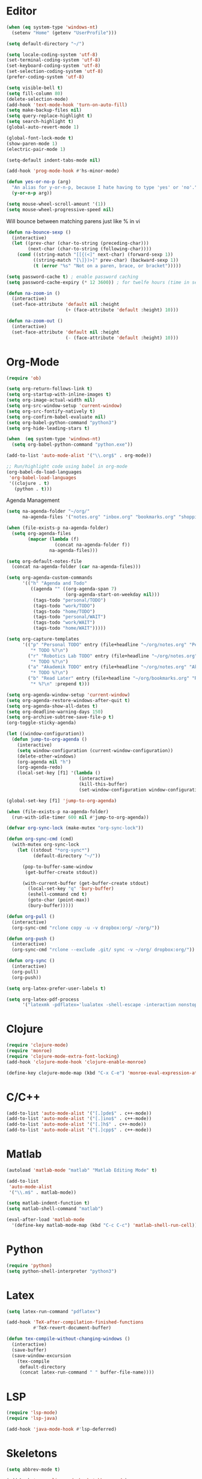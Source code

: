 #+property: results silent

* Editor

#+BEGIN_SRC emacs-lisp
  (when (eq system-type 'windows-nt)
    (setenv "Home" (getenv "UserProfile")))

  (setq default-directory "~/")
#+END_SRC

#+BEGIN_SRC emacs-lisp
  (setq locale-coding-system 'utf-8)
  (set-terminal-coding-system 'utf-8)
  (set-keyboard-coding-system 'utf-8)
  (set-selection-coding-system 'utf-8)
  (prefer-coding-system 'utf-8)

  (setq visible-bell t)
  (setq fill-column 80)
  (delete-selection-mode)
  (add-hook 'text-mode-hook 'turn-on-auto-fill)
  (setq make-backup-files nil)
  (setq query-replace-highlight t)
  (setq search-highlight t)
  (global-auto-revert-mode 1)

  (global-font-lock-mode t)
  (show-paren-mode 1)
  (electric-pair-mode 1)

  (setq-default indent-tabs-mode nil)

  (add-hook 'prog-mode-hook #'hs-minor-mode)
#+END_SRC

#+BEGIN_SRC emacs-lisp
  (defun yes-or-no-p (arg)
    "An alias for y-or-n-p, because I hate having to type 'yes' or 'no'."
    (y-or-n-p arg))
#+END_SRC

#+BEGIN_SRC emacs-lisp
(setq mouse-wheel-scroll-amount '(1))
(setq mouse-wheel-progressive-speed nil)
#+END_SRC

Will bounce between matching parens just like % in vi

#+BEGIN_SRC emacs-lisp
  (defun na-bounce-sexp ()
    (interactive)
    (let ((prev-char (char-to-string (preceding-char)))
          (next-char (char-to-string (following-char))))
      (cond ((string-match "[[{(<]" next-char) (forward-sexp 1))
            ((string-match "[\]})>]" prev-char) (backward-sexp 1))
            (t (error "%s" "Not on a paren, brace, or bracket")))))
#+END_SRC

#+BEGIN_SRC emacs-lisp
  (setq password-cache t) ; enable password caching
  (setq password-cache-expiry (* 12 3600)) ; for twelfe hours (time in secs)
#+END_SRC

#+BEGIN_SRC emacs-lisp
  (defun na-zoom-in ()
    (interactive)
    (set-face-attribute 'default nil :height 
                        (+ (face-attribute 'default :height) 10)))

  (defun na-zoom-out ()
    (interactive)
    (set-face-attribute 'default nil :height 
                        (- (face-attribute 'default :height) 10)))
#+END_SRC

* Org-Mode

#+BEGIN_SRC emacs-lisp
  (require 'ob)

  (setq org-return-follows-link t)
  (setq org-startup-with-inline-images t)
  (setq org-image-actual-width nil)
  (setq org-src-window-setup 'current-window)
  (setq org-src-fontify-natively t)
  (setq org-confirm-babel-evaluate nil)
  (setq org-babel-python-command "python3")
  (setq org-hide-leading-stars t)

  (when  (eq system-type 'windows-nt)
    (setq org-babel-python-command "python.exe"))

  (add-to-list 'auto-mode-alist '("\\.org$" . org-mode))

  ;; Run/highlight code using babel in org-mode
  (org-babel-do-load-languages
   'org-babel-load-languages
   '((clojure . t)
     (python . t)))
#+END_SRC

Agenda Management

#+BEGIN_SRC emacs-lisp
  (setq na-agenda-folder "~/org/"
        na-agenda-files '("notes.org" "inbox.org" "bookmarks.org" "shopping.org"))

  (when (file-exists-p na-agenda-folder)
    (setq org-agenda-files
          (mapcar (lambda (f)
                    (concat na-agenda-folder f))
                  na-agenda-files)))

  (setq org-default-notes-file 
    (concat na-agenda-folder (car na-agenda-files)))

  (setq org-agenda-custom-commands
        '(("h" "Agenda and Todo"
           ((agenda "" ((org-agenda-span 7)
                        (org-agenda-start-on-weekday nil)))
            (tags-todo "personal/TODO")
            (tags-todo "work/TODO")
            (tags-todo "home/TODO")
            (tags-todo "personal/WAIT")
            (tags-todo "work/WAIT")
            (tags-todo "home/WAIT")))))

  (setq org-capture-templates
        '(("p" "Personal TODO" entry (file+headline "~/org/notes.org" "Personal")
           "* TODO %?\n")
          ("r" "Robotics Lab TODO" entry (file+headline "~/org/notes.org" "Robotics Lab")
           "* TODO %?\n")
          ("a" "Akademik TODO" entry (file+headline "~/org/notes.org" "Akademik")
           "* TODO %?\n")
          ("b" "Read Later" entry (file+headline "~/org/bookmarks.org" "Read Later")
           "* %?\n" :prepend t)))

  (setq org-agenda-window-setup 'current-window)
  (setq org-agenda-restore-windows-after-quit t)
  (setq org-agenda-show-all-dates t)
  (setq org-deadline-warning-days 150)
  (setq org-archive-subtree-save-file-p t)
  (org-toggle-sticky-agenda)

  (let ((window-configuration))
    (defun jump-to-org-agenda ()
      (interactive)
      (setq window-configuration (current-window-configuration))
      (delete-other-windows)
      (org-agenda nil "h")
      (org-agenda-redo)
      (local-set-key [f1] '(lambda () 
                             (interactive)
                             (kill-this-buffer)
                             (set-window-configuration window-configuration)))))

  (global-set-key [f1] 'jump-to-org-agenda)

  (when (file-exists-p na-agenda-folder)
    (run-with-idle-timer 600 nil #'jump-to-org-agenda))
#+END_SRC

#+BEGIN_SRC emacs-lisp
  (defvar org-sync-lock (make-mutex "org-sync-lock"))

  (defun org-sync-cmd (cmd)
    (with-mutex org-sync-lock
      (let ((stdout "*org-sync*")
            (default-directory "~/"))

        (pop-to-buffer-same-window
         (get-buffer-create stdout))

        (with-current-buffer (get-buffer-create stdout)
          (local-set-key "q" 'bury-buffer)
          (eshell-command cmd t)
          (goto-char (point-max))
          (bury-buffer)))))

  (defun org-pull ()
    (interactive)
    (org-sync-cmd "rclone copy -u -v dropbox:org/ ~/org/"))

  (defun org-push ()
    (interactive)
    (org-sync-cmd "rclone --exclude .git/ sync -v ~/org/ dropbox:org/"))

  (defun org-sync ()
    (interactive)
    (org-pull)
    (org-push))
#+END_SRC

#+BEGIN_SRC emacs-lisp
  (setq org-latex-prefer-user-labels t)

  (setq org-latex-pdf-process
        '("latexmk -pdflatex='lualatex -shell-escape -interaction nonstopmode' -pdf -f  %f"))
#+END_SRC

* Clojure

#+BEGIN_SRC emacs-lisp
  (require 'clojure-mode)
  (require 'monroe)
  (require 'clojure-mode-extra-font-locking)
  (add-hook 'clojure-mode-hook 'clojure-enable-monroe)

  (define-key clojure-mode-map (kbd "C-x C-e") 'monroe-eval-expression-at-point)
#+END_SRC

* C/C++

#+BEGIN_SRC emacs-lisp
  (add-to-list 'auto-mode-alist '("[.]pde$" . c++-mode))
  (add-to-list 'auto-mode-alist '("[.]ino$" . c++-mode))
  (add-to-list 'auto-mode-alist '("[.]h$" . c++-mode))
  (add-to-list 'auto-mode-alist '("[.]cpp$" . c++-mode))
#+END_SRC

* Matlab

#+BEGIN_SRC emacs-lisp
  (autoload 'matlab-mode "matlab" "Matlab Editing Mode" t)

  (add-to-list
   'auto-mode-alist
   '("\\.m$" . matlab-mode))

  (setq matlab-indent-function t)
  (setq matlab-shell-command "matlab")

  (eval-after-load 'matlab-mode 
    '(define-key matlab-mode-map (kbd "C-c C-c") 'matlab-shell-run-cell))
#+END_SRC

* Python

#+BEGIN_SRC emacs-lisp
  (require 'python)
  (setq python-shell-interpreter "python3")
#+END_SRC

* Latex

#+BEGIN_SRC emacs-lisp
  (setq latex-run-command "pdflatex")

  (add-hook 'TeX-after-compilation-finished-functions
            #'TeX-revert-document-buffer)

  (defun tex-compile-without-changing-windows ()
    (interactive)
    (save-buffer)
    (save-window-excursion
      (tex-compile
       default-directory
       (concat latex-run-command " " buffer-file-name))))
#+END_SRC

* LSP

#+BEGIN_SRC emacs-lisp
(require 'lsp-mode)
(require 'lsp-java)

(add-hook 'java-mode-hook #'lsp-deferred)
#+END_SRC

* Skeletons

#+BEGIN_SRC emacs-lisp
  (setq abbrev-mode t)

  (add-hook 'emacs-lisp-mode-hook 'abbrev-mode)
  (add-hook 'clojure-mode-hook 'abbrev-mode)
  (add-hook 'c++-mode-hook 'abbrev-mode)
  (add-hook 'c-mode-hook 'abbrev-mode)
  (add-hook 'org-mode-hook 'abbrev-mode)

  (define-abbrev-table 'java-mode-abbrev-table '())
  (define-abbrev-table 'clojure-mode-abbrev-table '())
  (define-abbrev-table 'c++-mode-abbrev-table '())
#+END_SRC

Clojure

#+BEGIN_SRC emacs-lisp
  (define-skeleton skel-clojure-println
    ""
    nil
    "(println "_")")

  (define-abbrev clojure-mode-abbrev-table "prt" "" 'skel-clojure-println)

  (define-skeleton skel-clojure-defn
    ""
    nil
    "(defn "_" [])")

  (define-abbrev clojure-mode-abbrev-table "defn" "" 'skel-clojure-defn)

  (define-skeleton skel-clojure-if
    ""
    nil
    "(if ("_"))")

  (define-abbrev clojure-mode-abbrev-table "if" "" 'skel-clojure-if )

  (define-skeleton skel-clojure-let
    ""
    nil
    "(let ["_"] )")

  (define-abbrev clojure-mode-abbrev-table "let" "" 'skel-clojure-let)

  (define-skeleton skel-clojure-doseq
    ""
    nil
    "(doseq ["_"] "
    \n > ")")

  (define-abbrev clojure-mode-abbrev-table "doseq" "" 'skel-clojure-doseq)

  (define-skeleton skel-clojure-do
    ""
    nil
    "(do "_" "
    \n > ")")

  (define-abbrev clojure-mode-abbrev-table "do" "" 'skel-clojure-do)

  (define-skeleton skel-clojure-reduce
    ""
    nil
    "(reduce (fn[h v] ) "_" ) ")

  (define-abbrev clojure-mode-abbrev-table "reduce" "" 'skel-clojure-reduce)

  (define-skeleton skel-clojure-try
    ""
    nil
    "(try "_" (catch Exception e (println e)))")

  (define-abbrev clojure-mode-abbrev-table "try" "" 'skel-clojure-try)

  (define-skeleton skel-clojure-map
    ""
    nil
    "(map #() "_")")

  (define-abbrev clojure-mode-abbrev-table "map" "" 'skel-clojure-map)
#+END_SRC

C++

#+BEGIN_SRC emacs-lisp
  (define-skeleton skel-cpp-prt
    ""
    nil
    \n >
    "std::cout << " _ " << std::endl;"
    \n >)

  (define-abbrev c++-mode-abbrev-table "cout"  "" 'skel-cpp-prt)

  (define-skeleton skel-cpp-fsm
    ""
    "Class Name: " \n >
    "class " str " {" \n >
    "void boot() { state = &" str "::shutdown; }" \n >
    "void shutdown() { }" \n >
    "void (" str "::* state)();" \n >
    "public:" \n >
    str "() : state(&" str "::boot) {}" \n >
    "void operator()() {(this->*state)();}" \n >
    "};"\n >)
#+END_SRC

Java

#+BEGIN_SRC emacs-lisp
  (define-skeleton skel-java-println
    "Insert a Java println Statement"
    nil
    "System.out.println(" _ " );")

  (define-abbrev java-mode-abbrev-table "prt" "" 'skel-java-println )
#+END_SRC

* Dired

#+BEGIN_SRC emacs-lisp
  (require 'dired)

  (setq dired-dwim-target t)
  (setq dired-recursive-deletes 'always)

  (add-hook 'dired-mode-hook
            (lambda ()
              (dired-hide-details-mode)))
#+END_SRC

#+BEGIN_SRC emacs-lisp
  (defun na-dired-up-directory-after-kill ()
    "Call 'dired-up-directory' after calling '(kill-buffer (current-buffer))'."
    (interactive)
    (let* ((buf (current-buffer))
           (kill-curr (if (= (length (get-buffer-window-list buf)) 
                             1)
                          t nil)))
      (dired-up-directory)
      (when kill-curr
        (kill-buffer buf))))

  (defun na-dired-down-directory-after-kill ()
    "Call 'dired-find-alternate-file' after calling '(kill-buffer (current-buffer))'."
    (interactive)
    (let ((file (dired-get-filename))) 
      (if (file-directory-p file) 
          (let* ((buf (current-buffer))
                 (kill-curr (if (= (length (get-buffer-window-list buf)) 
                                   1)
                                t nil)))
            (dired-find-file)
            (when kill-curr
              (kill-buffer buf)))
        (dired-advertised-find-file))))
#+END_SRC

#+BEGIN_SRC emacs-lisp
  (setq na-external-open-files-types 
        '("pdf" "avi" "mp4" "flv" "wmv" "mov" "mkv" 
          "jpg" "png" "m4v" "mpg" "mpeg" "ts" "m3u"))

  (setq na-file-assocs (make-hash-table :test 'equal))

  (if (eq system-type 'gnu/linux)
      (progn 
        (puthash "avi" "vlc" na-file-assocs)
        (puthash "mp4" "vlc" na-file-assocs)
        (puthash "flv" "vlc" na-file-assocs)
        (puthash "wmv" "vlc" na-file-assocs)
        (puthash "mov" "vlc" na-file-assocs)
        (puthash "mkv" "vlc" na-file-assocs)
        (puthash "m4v" "vlc" na-file-assocs)
        (puthash "mpg" "vlc" na-file-assocs)
        (puthash "ts" "vlc" na-file-assocs)
        (puthash "mpeg" "vlc" na-file-assocs)
        (puthash "jpg" "gpicview" na-file-assocs)
        (puthash "png" "gpicview" na-file-assocs)))

  (if (eq system-type 'gnu/linux)
      (setq na-dired-external-viewer "xdg-open"))

  (defun na-dired-display-external (extension)
    "Open file at point in an external application."
    (interactive)
    (let ((file (dired-get-filename))
          (ext-viewer (gethash extension na-file-assocs))
          (process-connection-type nil))
      (if ext-viewer
          (start-process "" nil ext-viewer file)
        (start-process "" nil na-dired-external-viewer file))))

  (defun na-dired-open ()
    "Open file at point in an external application."
    (interactive)
    (let ((file-extension (file-name-extension 
                           (dired-get-filename))))
      (if file-extension
          (if (member (downcase file-extension) na-external-open-files-types)
              (na-dired-display-external (downcase file-extension))
            (na-dired-down-directory-after-kill))
        (na-dired-down-directory-after-kill))))

  (define-key dired-mode-map [return] 'na-dired-open)
#+END_SRC

* Tramp

#+BEGIN_SRC emacs-lisp
  (require 'tramp)

  (setq remote-file-name-inhibit-cache nil
        tramp-verbose 1
        tramp-completion-reread-directory-timeout nil)

  (setq tramp-default-method "ssh")

  (when (eq system-type 'windows-nt)
    (setq tramp-default-method "plink"))
#+END_SRC

#+BEGIN_SRC emacs-lisp
  (defun na-ssh-completions ()
    (mapcar
     (lambda (x)
       (car (cdr x)))
     (seq-filter
      (lambda (x)
        (car (cdr x)))
      (tramp-parse-sconfig "~/.ssh/config"))))

  (mapc (lambda (method)
          (tramp-set-completion-function 
           method '((tramp-parse-sconfig "~/.ssh/config"))))
        '("rsync" "scp" "sftp" "ssh"))
#+END_SRC

* Flyspell

#+BEGIN_SRC emacs-lisp
  (when  (not (eq system-type 'windows-nt))
    (autoload 'flyspell-mode "flyspell" "On-the-fly spelling checker." t)

    (add-hook 'message-mode-hook 'turn-on-flyspell)
    (add-hook 'text-mode-hook 'turn-on-flyspell)
    (add-to-list 'ispell-skip-region-alist '("+begin_src" . "+end_src"))

    (defun turn-on-flyspell ()
      "Force flyspell-mode on using a positive arg.  For use in hooks."
      (interactive)
      (flyspell-mode 1)))
#+END_SRC

* Git

#+BEGIN_SRC emacs-lisp
  (require 'magit)

  (defalias 'mr 'magit-list-repositories)

  (setq git-committer-name "Nurullah Akkaya")
  (setq git-committer-email "nurullah@nakkaya.com")

  (setq vc-follow-symlinks t)
  (setq magit-hide-diffs t)

  (remove-hook 'magit-section-highlight-hook 'magit-section-highlight)
  (remove-hook 'magit-section-highlight-hook 'magit-diff-highlight)
#+END_SRC

#+BEGIN_SRC emacs-lisp
  (setq magit-repository-directories
        `(("~/org" . 0)
          ("~/source" . 1)
          ("~/Documents/GitHub/" . 1)))

  (setq magit-repolist-columns
        '(("Name"    25 magit-repolist-column-ident                  ())
          ("D"        1 magit-repolist-column-dirty                  ())
          ("L<U"      3 magit-repolist-column-unpulled-from-upstream ((:right-align t)))
          ("L>U"      3 magit-repolist-column-unpushed-to-upstream   ((:right-align t)))
          ("Path"    99 magit-repolist-column-path                   ())))
#+END_SRC

#+BEGIN_SRC emacs-lisp
  (defun na-magit-fetch-all-repositories ()
    "Run `magit-fetch-all' in all repositories returned by `magit-list-repos`."
    (interactive)
    (dolist (repo (magit-list-repos))
      (let ((default-directory repo))
        (magit-fetch-all (magit-fetch-arguments)))))

  (defun na-magit-push-all-repositories ()
    "Run `magit-push' in all repositories returned by `magit-list-repos`."
    (interactive)
    (dolist (repo (magit-list-repos))
      (let ((default-directory repo))
        (let ((current-branch (magit-get-current-branch)))
          (magit-git-push current-branch (concat "origin/" current-branch) (list ))))))

  (defun na-magit-auto-commit-multi-repo (&optional _button)
    "Show the status for the repository at point."
    (interactive)
    (--if-let (tabulated-list-get-id)
        (let* ((file (expand-file-name it))
               (default-directory (file-name-directory file)))
          (magit-stage-modified)
          (na-magit-auto-commit))
      (user-error "There is no repository at point")))

  (add-hook 'magit-repolist-mode-hook
            (lambda ()
              (define-key magit-repolist-mode-map (kbd "f") #'na-magit-fetch-all-repositories)
              (define-key magit-repolist-mode-map (kbd "p") #'na-magit-push-all-repositories)
              (define-key magit-repolist-mode-map (kbd "c") #'na-magit-auto-commit-multi-repo)))
#+END_SRC

#+BEGIN_SRC emacs-lisp
  (defun na-magit-auto-commit-msg ()
    (concat
     "Update:\n"
     (string-join
      (mapcar
       (lambda (f)
         (concat "  " f "\n"))
       (magit-staged-files)))))

  (defun na-magit-auto-commit ()
    (interactive)
    (magit-call-git
     "commit" "-m" (na-magit-auto-commit-msg))
    (magit-refresh))

  (transient-append-suffix
    'magit-commit "a" '("u" "Auto Commit" na-magit-auto-commit))
#+END_SRC

* Terminal

#+BEGIN_SRC emacs-lisp
  (if (eq system-type 'windows-nt)
      (progn
        (setenv "PATH"
                (concat
                 "C:\\Program Files\\CMake\\bin;"
                 "C:\\MinGW\\bin;"
                 "$HOME\\.rclone/;"
                 "$HOME\\Documents\\;"
                 "$HOME\\AppData\\Roaming\\Python\\Python36\\Scripts/;"
                 "$HOME\\AppData\\Roaming\\Python\\Python39\\Scripts/;"
                 "C:\\Program Files\\Arduino;"
                 (getenv "PATH")))
        (setenv "C_INCLUDE_PATH" "C:\\MinGW\\include")
        (setenv "CPLUS_INCLUDE_PATH" "C:\\MinGW\\include"))
    (setenv "PATH"
            (concat
             "/usr/local/bin:"
             (concat (getenv "HOME") "/.bin:")
             (concat (getenv "HOME") "/.local/bin:")
             (concat (getenv "HOME") "/.git-annex.linux:")
             (concat (getenv "HOME") "/.rclone:")
             (getenv "PATH"))))

  (when (eq system-type 'darwin)
    (setq exec-path (split-string (getenv "PATH") ":")))

  (setenv "PAGER" "cat")
  ;; (setenv "DISPLAY" ":0")
#+END_SRC

#+BEGIN_SRC emacs-lisp
  (require 'eshell)
  (require 'em-alias)
  (require 'em-tramp) ; to load eshell’s sudo

  (setq eshell-hist-ignoredups t
        eshell-ls-initial-args '("-a")              ; list of args to pass to ls (default = nil)
        eshell-prefer-lisp-functions t              ; prefer built-in eshell commands to external ones
        eshell-visual-commands '("htop" "ssh" "nvtop")
        eshell-prompt-regexp (rx bol "\u03BB" space)
        eshell-banner-message ""
        eshell-cmpl-cycle-completions nil
        eshell-scroll-to-bottom-on-input 'all
        eshell-destroy-buffer-when-process-dies t)

  (add-hook 'eshell-mode-hook
            (lambda ()
              (define-key eshell-mode-map (kbd "<up>") #'eshell-previous-input)
              (define-key eshell-mode-map (kbd "<down>") #'eshell-next-input)))

  (eshell/alias "df" "df -h")
  (eshell/alias "ps-grep" "ps ax | grep -i $1")
  (eshell/alias "sudo" "eshell/sudo $*")

  ;; net use Z: http://10.9.0.190:1337/
  (eshell/alias "airdrop" "davserver -D . -n -J -H 0.0.0.0 -P 1337")
  (eshell/alias "airdrop-simple" "python3 -m http.server")

  ;;Clear the eshell buffer.
  (defun eshell/clear ()
    (let ((eshell-buffer-maximum-lines 0))
      (eshell-truncate-buffer)))

  (defalias 'cls 'eshell/clear)

  (defun eshell/gst (&rest args)
    (magit-status)
    (eshell/echo))

  (eshell/alias "ggc" "git repack -ad; git gc")
  (eshell/alias "gd" "magit-diff-unstaged")
  (eshell/alias "ga" "git annex  $*")
  (eshell/alias "gas" "git annex sync")
  (eshell/alias "gag" "git annex get . --not --in here")

  (defun eshell/pshell ()
    (insert
     (concat "powershell.exe -windowstyle hidden -Command"
             " \"Start-Process powershell  -ArgumentList '-NoExit',"
             " '-Command cd " default-directory "' -Verb runAs\""))
    (eshell-send-input))

  (eshell/alias "rclone-mount" "mkdir $2 && rclone mount $1:$2/ $2/ &")
  (eshell/alias "rclone-umount" "fusermount -u $1 && rm -rf $1")
  (eshell/alias "rclone-sync" "rclone -v sync $2/ $1:$2/")
  (eshell/alias "rclone-pull" "rclone copy -u -v $1:$2/ $2/")
  (eshell/alias
   "rclone-two-way"
   (concat "rclone copy -u -v $1:$2/ $2/" "&&" "rclone -v sync $2/ $1:$2/"))

  (defun pcomplete/conn ()
    (pcomplete-here* (na-ssh-completions)))

  (defun pcomplete/tmux-ssh ()
    (pcomplete-here* (na-ssh-completions)))

  (eshell/alias "conn" "cd /ssh:$1:~")
  (eshell/alias "tmux-ssh" "ssh $1 -t \"tmux attach\"")
#+END_SRC

#+BEGIN_SRC emacs-lisp
  (defun na-shell-git-branch (pwd)
    (interactive)
    (if (and (eshell-search-path "git")
             (locate-dominating-file pwd ".git"))
        (concat " \u2014 " (magit-get-current-branch))
      ""))

  (setq eshell-prompt-function
        (lambda ()
          (concat
           (propertize (format-time-string "%H:%M" (current-time)) 'face `(:foreground "Grey50"))
           (propertize " \u2014 " 'face `(:foreground "Grey30"))
           (propertize (eshell/pwd) 'face `(:foreground "Grey50"))
           (propertize (na-shell-git-branch (eshell/pwd)) 'face `(:foreground "Grey50"))
           (propertize "\n" 'face `(:foreground "Grey30"))
           (propertize (if (= (user-uid) 0) "# " "\u03BB ") 'face `(:foreground "DeepSkyBlue3")))))
#+END_SRC

#+BEGIN_SRC emacs-lisp
  (require 'multi-term)
  (setq multi-term-program "/bin/bash")

  (defun na-term-toggle-mode ()
    "Toggle between term-char-mode and term-line-mode."
    (interactive)
    (if (term-in-line-mode)
        (progn
          (term-char-mode)
          (term-send-raw-string "\C-e"))
      (term-line-mode)))

  (add-hook 'term-mode-hook
            (lambda () 
              (setq mode-line-format
                    '((-3 . "%p") ;; position
                      " %b "
                      mode-line-process))))
#+END_SRC

#+BEGIN_SRC emacs-lisp
  (defun na-new-term(term-or-shell)
    "Open a new instance of eshell."
    (interactive "P")
    (if term-or-shell
        (progn
          (multi-term)
          ;;pass C-c
          (define-key term-raw-map [?\C-c] 'term-send-raw))
      (eshell 'N)))
#+END_SRC

#+BEGIN_SRC emacs-lisp
  (defconst na-sources-dir
    (if (eq system-type 'windows-nt)
        (expand-file-name "~/Documents/GitHub/")
      (expand-file-name "~/source")))

  (defun na-list-directories (f)
    (seq-filter
     (lambda (x)
       (file-directory-p
        (expand-file-name (concat f "/" x))))
     (directory-files f nil "^\\([^.]\\|\\.[^.]\\|\\.\\..\\)")))

  (defun pcomplete/src ()
    "Completion for `src'"
    (pcomplete-here* (na-list-directories na-sources-dir)))

  (defun src (&optional d)
    (let ((dir (if d
                   (concat na-sources-dir "/" d)
                 na-sources-dir)))
      (eshell/cd (expand-file-name dir))))

  (defun pcomplete/usb ()
    "Completion for `usb'"
    (pcomplete-here* (na-list-directories "/media/nakkaya")))

  (defun usb (d)
    (eshell/cd
     (expand-file-name
      (concat "/media/nakkaya/" d))))

  (defun pcomplete/cdb ()
    "Completion for `cdb'"
    (pcomplete-here* (mapcar (function buffer-name) (buffer-list))))

  (defun cdb (b)
    (eshell/cd
     (expand-file-name
      (with-current-buffer (get-buffer b)
        default-directory))))
#+END_SRC

#+BEGIN_SRC emacs-lisp
  (require 'cl)

  (defun filter-buffers-with-prefix (prefix)
    "Filter buffers whose names start with the given prefix"
    (interactive "sPrefix to filter: ")
    (let ((buffers))
      (loop for buffer in (buffer-list)
            do (if (string-prefix-p prefix (buffer-name buffer))
                   (push buffer buffers)))
      (sort buffers
            (lambda (a b)
              (string< (buffer-name a) (buffer-name b))))))

  (defun na-next-term ()
    (interactive)
    (let* ((term-buffers (sort (copy-tree multi-term-buffer-list)
                               (lambda (x y)
                                 (string< (buffer-name x) (buffer-name y)))))
           (buff-list (append term-buffers
                              (filter-buffers-with-prefix "*eshell")
                              (filter-buffers-with-prefix "*monroe*")
                              (filter-buffers-with-prefix "*MATLAB")
                              (filter-buffers-with-prefix "*Python")
                              (filter-buffers-with-prefix "*ssh")))
           (buffer-list-len (length buff-list))
           (index (cl-position (current-buffer) buff-list)))
      (if index
          (let ((target-index (mod (+ index 1) buffer-list-len)))
            (switch-to-buffer (nth target-index buff-list)))
        (switch-to-buffer (car buff-list)))))
#+END_SRC

* helm

#+BEGIN_SRC emacs-lisp
  (require 'helm)

  (setq-default helm-M-x-fuzzy-match t)
  (global-set-key (kbd "M-x") #'helm-M-x)
#+END_SRC

* Docker

#+BEGIN_SRC emacs-lisp
  (require 'dockerfile-mode)
  (require 'docker-compose-mode)

  (add-to-list 'auto-mode-alist '("Dockerfile\\'" . dockerfile-mode))
#+END_SRC

* IBuffer

#+BEGIN_SRC emacs-lisp
  (setq ibuffer-saved-filter-groups
        (quote (("default"
                 ("Notes"
                  (or 
                   (name . "^passwd.org$")
                   (name . "^notes.org$")
                   (name . "^notes.org_archive$")
                   (name . "^bookmarks.org$")
                   (name . "^bookmarks.org_archive$")
                   (name . "^shopping.org$")
                   (name . "^shopping.org_archive$")
                   (name . "^inbox.org$")
                   (name . "^inbox.org_archive$")))
                 ("Source" (or
                            (mode . java-mode)
                            (mode . clojure-mode)
                            (mode . org-mode)
                            (mode . bibtex-mode)
                            (mode . latex-mode)
                            (mode . xml-mode)
                            (mode . nxml-mode)
                            (mode . scheme-mode)
                            (mode . python-mode)
                            (mode . ruby-mode)
                            (mode . shell-script-mode)
                            (mode . sh-mode)
                            (mode . c-mode)
                            (mode . lisp-mode)
                            (mode . cperl-mode)
                            (mode . pixie-mode)
                            (mode . yaml-mode)
                            (mode . asm-mode)
                            (mode . emacs-lisp-mode)
                            (mode . c++-mode)
                            (mode . makefile-bsdmake-mode)
                            (mode . makefile-mode)
                            (mode . makefile-gmake-mode)
                            (mode . matlab-mode)
                            (mode . css-mode)
                            (mode . js-mode)
                            (mode . dockerfile-mode)
                            (mode . docker-compose-mode)))
                 ("Jupyter" (or (name . "^\\*ein:.*")))
                 ("EXWM" (or (mode . exwm-mode)))
                 ("Terminal" (or (mode . term-mode)
                                 (mode . inferior-lisp-mode)
                                 (mode . inferior-python-mode)
                                 (name . "^*MATLAB.*")
                                 (name . "^*monroe.*")
                                 (name . "^*eshell.*")
                                 (name . "^\\*offlineimap\\*$")))
                 ("Dired" (or (mode . dired-mode) 
                              (mode . sr-mode)))
                 ("Magit" (or (name . "^\\*magit.*\\*$")
                              (mode . magit-status-mode)
                              (mode . magit-diff-mode)
                              (mode . magit-process-mode)
                              (mode . magit-stash-mode)
                              (mode . magit-revision-mode)
                              (mode . magit-log-mode)))
                 ("Emacs" (or
                           (name . "^\\*Process List\\*$")
                           (name . "^\\*Dired log\\*$")
                           (name . "^\\*info\\*$")
                           (name . "^\\*Man.*\\*$")
                           (name . "^\\*tramp.+\\*$")
                           (name . "^\\*trace.+SMTP.+\\*$")
                           (name . "^\\.todo-do")
                           (name . "^\\*scratch\\*$")
                           (name . "^\\*git-status\\*$")
                           (name . "^\\*git-diff\\*$")
                           (name . "^\\*git-commit\\*$")
                           (name . "^\\*Git Command Output\\*$")
                           (name . "^\\*Org Export/Publishing Help\\*$")
                           (name . "^\\*Org-Babel Error Output\\*$")
                           (name . "^\\*Org PDF LaTeX Output\\*$")
                           (name . "^\\*Org Agenda\\*$")
                           (name . "^\\*Calendar\\*$")
                           (name . "^\\*Messages\\*$")
                           (name . "^\\*Completions\\*$")
                           (name . "^\\*Warnings\\*$")
                           (name . "^\\*Org Agenda.*\\*$")
                           (name . "^\\*Org Help\\*$")
                           (name . "^\\*Backtrace\\*$")
                           (name . "^TAGS$")
                           (name . "^\\*Help\\*$")
                           (name . "^\\*Shell Command Output\\*$")
                           (name . "^\\*Calculator\\*$")
                           (name . "^\\*Calc Trail\\*$")
                           (name . "^\\*Compile-Log\\*$")
                           (name . "^\\*org-sync\\*$")
                           (name . "^\\*quelpa-build-checkout\\*$")
                           (name . "^\\*helm M-x\\*$")
                           (name . "^\\*transmission\\*$")))))))

  (setq ibuffer-show-empty-filter-groups nil)

  (add-hook 'ibuffer-mode-hook
            (lambda ()
              (ibuffer-switch-to-saved-filter-groups "default")))

  (setq ibuffer-expert t)

  (setq ibuffer-formats '((mark modified read-only " "
                                (name 18 18 :left :elide)
                                " "
                                (mode 16 16 :left :elide)
                                " " filename-and-process)
                          (mark " "
                                (name 16 -1)
                                " " filename)))
#+END_SRC

* Key Bindings

#+BEGIN_SRC emacs-lisp
  (global-set-key (kbd "C-c c") 'org-capture)
  (global-set-key (kbd "C-\\") 'other-window)
  ;;(global-set-key "\C-xgs"     'magit-status)
  (global-set-key "\C-xrl"     'monroe)

  (global-set-key (kbd "C-d")  'na-bounce-sexp)
  (add-hook 'c++-mode-hook
      '(lambda ()
         (local-set-key [(control d)] 'na-bounce-sexp)))
  (add-hook 'c-mode-hook
      '(lambda ()
         (local-set-key [(control d)] 'na-bounce-sexp)))
  (add-hook 'java-mode-hook
      '(lambda ()
         (local-set-key [(control d)] 'na-bounce-sexp)))

  (global-set-key (kbd "C-]")  'ibuffer)
  (add-hook 'term-mode-hook
            '(lambda ()
               (define-key term-raw-map [(control \])] 'ibuffer)))

  (define-key dired-mode-map (kbd "C-w") 'na-dired-up-directory-after-kill)
  (define-key dired-mode-map [return] 'na-dired-down-directory-after-kill)

  (global-set-key (kbd "C-x t") 'na-new-term)

  (global-set-key (kbd "M-\\")  'na-next-term)
  (define-key term-raw-map (kbd "M-\\")  'na-next-term)
  (add-hook 'term-mode-hook
            '(lambda ()
               (define-key term-raw-map (kbd "C-y")  'term-paste)
               (define-key term-raw-map (kbd "C-\\") 'other-window)))

  (global-set-key "\M-[1;5C" 'forward-word)
  (global-set-key "\M-[1;5D" 'backward-word)
  (global-set-key "\M-[1;5A" 'backward-paragraph)
  (global-set-key "\M-[1;5B" 'forward-paragraph)

  (global-set-key (kbd "C-S-<left>") 'shrink-window-horizontally)
  (global-set-key (kbd "C-S-<right>") 'enlarge-window-horizontally)
  (global-set-key (kbd "C-S-<down>") 'shrink-window)
  (global-set-key (kbd "C-S-<up>") 'enlarge-window)

  (global-set-key (kbd "C-c <right>") 'hs-show-block)
  (global-set-key (kbd "C-c <left>")  'hs-hide-block)
  (global-set-key (kbd "C-c <up>")    'hs-hide-all)
  (global-set-key (kbd "C-c <down>")  'hs-show-all)
#+END_SRC

Mouse setup when running in a terminal.

#+BEGIN_SRC emacs-lisp
  (defun scroll-window-forward-line ()
    "Move window forward one line leaving cursor at relative position in window."
    (interactive)
    (scroll-up 1))

  (defun scroll-window-backward-line ()
    "Move window backward one line leaving cursor at relative position in window."
    (interactive)
    (scroll-down 1))

  (unless window-system
    (xterm-mouse-mode t)
    (require 'mouse)
    (defun track-mouse (e))
    (setq mouse-sel-mode t)

    (define-key global-map [mouse-4] 'scroll-window-backward-line)
    (define-key global-map [mouse-5] 'scroll-window-forward-line))
#+END_SRC

#+BEGIN_SRC emacs-lisp
  (require 'smart-tab)
  (global-smart-tab-mode 1)
#+END_SRC

* Theme

#+BEGIN_SRC emacs-lisp
  (defun na-load-theme ()
    (progn
      (when window-system
        (setq frame-title-format (list "GNU Emacs " emacs-version))

        (let ((font-dejavu "DejaVu Sans Mono 11")
              (font-monaco "Monaco 10"))

          (when (x-list-fonts font-dejavu)
            (set-frame-font font-dejavu nil t))

          (when (x-list-fonts font-monaco)
            (set-frame-font font-monaco nil t)))

        (when (eq system-type 'darwin)
          (set-face-attribute 'default nil :height 140))

        (load-theme 'doom-one t)

        (set-face-background 'org-block "unspecified")
        (set-face-background 'org-block-begin-line "unspecified")
        (set-face-background 'org-block-end-line "unspecified")

        (set-face-background 'mode-line          "SteelBlue4")
        (set-face-background 'mode-line-inactive "SlateGray4")
        (set-face-foreground 'mode-line          "gray5")
        (set-face-foreground 'mode-line-inactive "gray15"))

      (unless window-system
        (defvar theme-background "color-232")
        (defvar theme-text-color "color-250")

        (set-face-foreground 'default theme-text-color)
        (set-face-background 'default theme-background)
        (set-face-background 'match theme-background)
        (set-face-background 'italic theme-background)
        (set-face-foreground 'font-lock-string-face "color-147")
        (set-face-foreground 'font-lock-keyword-face "color-202")
        (set-face-foreground 'font-lock-function-name-face "color-178")
        (set-face-foreground 'font-lock-builtin-face "color-148")
        (set-face-foreground 'font-lock-comment-face "color-30")
        (set-face-foreground 'org-block-begin-line "color-236")
        (set-face-foreground 'org-block-end-line "color-236")
        (set-face-foreground 'org-todo "color-124")
        (set-face-background 'secondary-selection theme-background)

        (eval-after-load "magit"
          '(progn
             (remove-hook 'magit-section-highlight-hook 'magit-diff-highlight)
             (remove-hook 'magit-section-highlight-hook 'magit-section-highlight)
             (set-face-background 'magit-diff-removed-highlight theme-background)
             (set-face-background 'magit-diff-added-highlight theme-background)
             (set-face-background 'magit-diff-context-highlight theme-background)
             (set-face-background 'magit-diff-added theme-background)
             (set-face-foreground 'magit-diff-added "brightgreen")
             (set-face-background 'magit-diff-removed theme-background)
             (set-face-foreground 'magit-diff-removed "brightred")
             (set-face-background 'magit-diff-hunk-heading theme-background)
             (set-face-foreground 'magit-diff-hunk-heading "color-27")))

        (eval-after-load "diff-mode"
          '(progn
             (set-face-foreground 'diff-added "brightgreen")
             (set-face-foreground 'diff-removed "brightred")
             (set-face-foreground 'diff-header "color-27")
             (set-face-background 'diff-header "color-233")
             (set-face-background 'diff-file-header "color-233")))

        (set-face-attribute  'mode-line
                             nil
                             :foreground "color-166"
                             :background "color-235")
        (set-face-attribute  'mode-line-inactive
                             nil
                             :foreground "color-240"
                             :background "color-234"))

      (column-number-mode 1)
      (blink-cursor-mode 1)
      (menu-bar-mode -1)
      (toggle-scroll-bar -1)
      (tool-bar-mode -1)

      (setq-default mode-line-format
                    '(""
                      mode-line-modified
                      (-3 . "%p") ;; position
                      " - %b - "
                      mode-name
                      mode-line-process
                      minor-mode-alist
                      "%n" " - "
                      (line-number-mode "L%l ")
                      (column-number-mode "C%c ")))))

  (na-load-theme)
#+END_SRC

* Ein

#+BEGIN_SRC emacs-lisp
  (use-package ein
    :defer t
    :init
    (progn
      (require 'ein-notebook)

      (setq ein:url-or-port '("https://compute.nakkaya.com"))
      (setq ein:output-area-inlined-images t)
      (setq ein:worksheet-enable-undo t)

      (defun na/restart-and-execute-all ()
        (interactive)
        (aif (ein:get-notebook)
            (lexical-let ((ws (ein:worksheet--get-ws-or-error)))
              (ein:kernel-delete-session
               (lambda (kernel)
                 (ein:events-trigger (ein:$kernel-events kernel) 'status_restarting.Kernel)
                 (ein:kernel-retrieve-session kernel 0
                                              (lambda (kernel)
                                                (ein:events-trigger (ein:$kernel-events kernel)
                                                                    'status_restarted.Kernel)
                                                (ein:worksheet-execute-all-cells ws))))
               :kernel (ein:$notebook-kernel it)))
          (message "Not in notebook buffer!")))

      (let ((bg (face-attribute 'default :background)))
        (eval-after-load "ein-cell"
          '(progn
             (set-face-attribute 'ein:cell-input-area nil :background bg)
             (set-face-attribute 
              'ein:cell-input-prompt nil :foreground
              (face-attribute 'ido-indicator :foreground))

             (set-face-attribute 'ein:cell-output-area nil :background bg)
             (set-face-attribute 
              'ein:cell-output-prompt nil :foreground
              (face-attribute 'ido-only-match :foreground))
             (set-face-attribute 'ein:cell-output-prompt nil :background bg))))

      (with-eval-after-load 'ein-notebooklist
        (define-key ein:notebook-mode-map (kbd "C-c C-c")
          'ein:worksheet-execute-cell))

      (with-eval-after-load 'ein-notebook
        (add-function :filter-args (symbol-function 'ein:notebook-open)
                      (lambda (args)
                        (let ((olen (length args))
                              (nlen 6))
                          (setcdr (last args) (make-list (max 0 (- nlen olen)) nil))
                          (setcar (nthcdr (1- nlen) args) t)
                          args))))))
#+END_SRC

